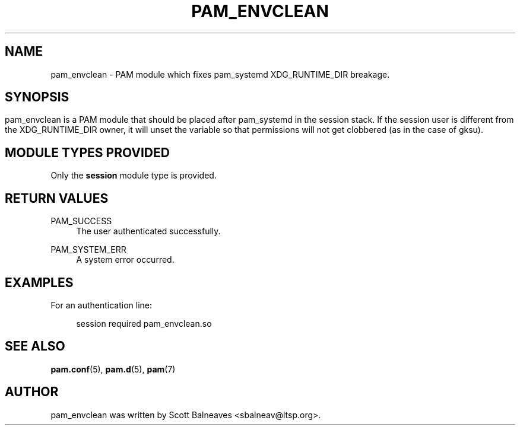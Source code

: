 .TH "PAM_ENVCLEAN" "8" "2016/09/14"
.nh
.ad l
.SH "NAME"
pam_envclean \- PAM module which fixes pam_systemd XDG_RUNTIME_DIR breakage\&.
.SH "SYNOPSIS"
.HP \w'\fBpam_envclean\&.so\fR\
.SH "DESCRIPTION"
.PP
pam_envclean is a PAM module that should be placed after pam_systemd in the
session stack.  If the session user is different from the XDG_RUNTIME_DIR
owner, it will unset the variable so that permissions will not get clobbered
(as in the case of gksu)\&.
.RE
.PP
.SH "MODULE TYPES PROVIDED"
.PP
Only the \fBsession\fR module type is provided\&.
.SH "RETURN VALUES"
.PP
.PP
PAM_SUCCESS
.RS 4
The user authenticated successfully\&.
.RE
.PP
PAM_SYSTEM_ERR
.RS 4
A system error occurred\&.
.RE
.SH "EXAMPLES"
.PP
For an authentication line:
.sp
.if n \{\
.RS 4
.\}
.nf
        session required pam_envclean\&.so
.fi
.if n \{\
.RE
.\}
.SH "SEE ALSO"
.PP
\fBpam.conf\fR(5),
\fBpam.d\fR(5),
\fBpam\fR(7)
.SH "AUTHOR"
.PP
pam_envclean was written by Scott Balneaves <sbalneav\&@ltsp\&.org\&>\&.
